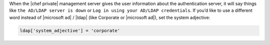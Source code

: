 .. The contents of this file may be included in multiple topics.
.. This file should not be changed in a way that hinders its ability to appear in multiple documentation sets.

When the |chef private| management server gives the user information about the authentication server, it will say things like ``the AD/LDAP server is down`` or ``Log in using your AD/LDAP credentials``. If you’d like to use a different word instead of |microsoft ad| / |ldap| (like Corporate or |microsoft ad|), set the system adjective:

.. code-block:: ruby

   ldap['system_adjective'] = 'corporate'